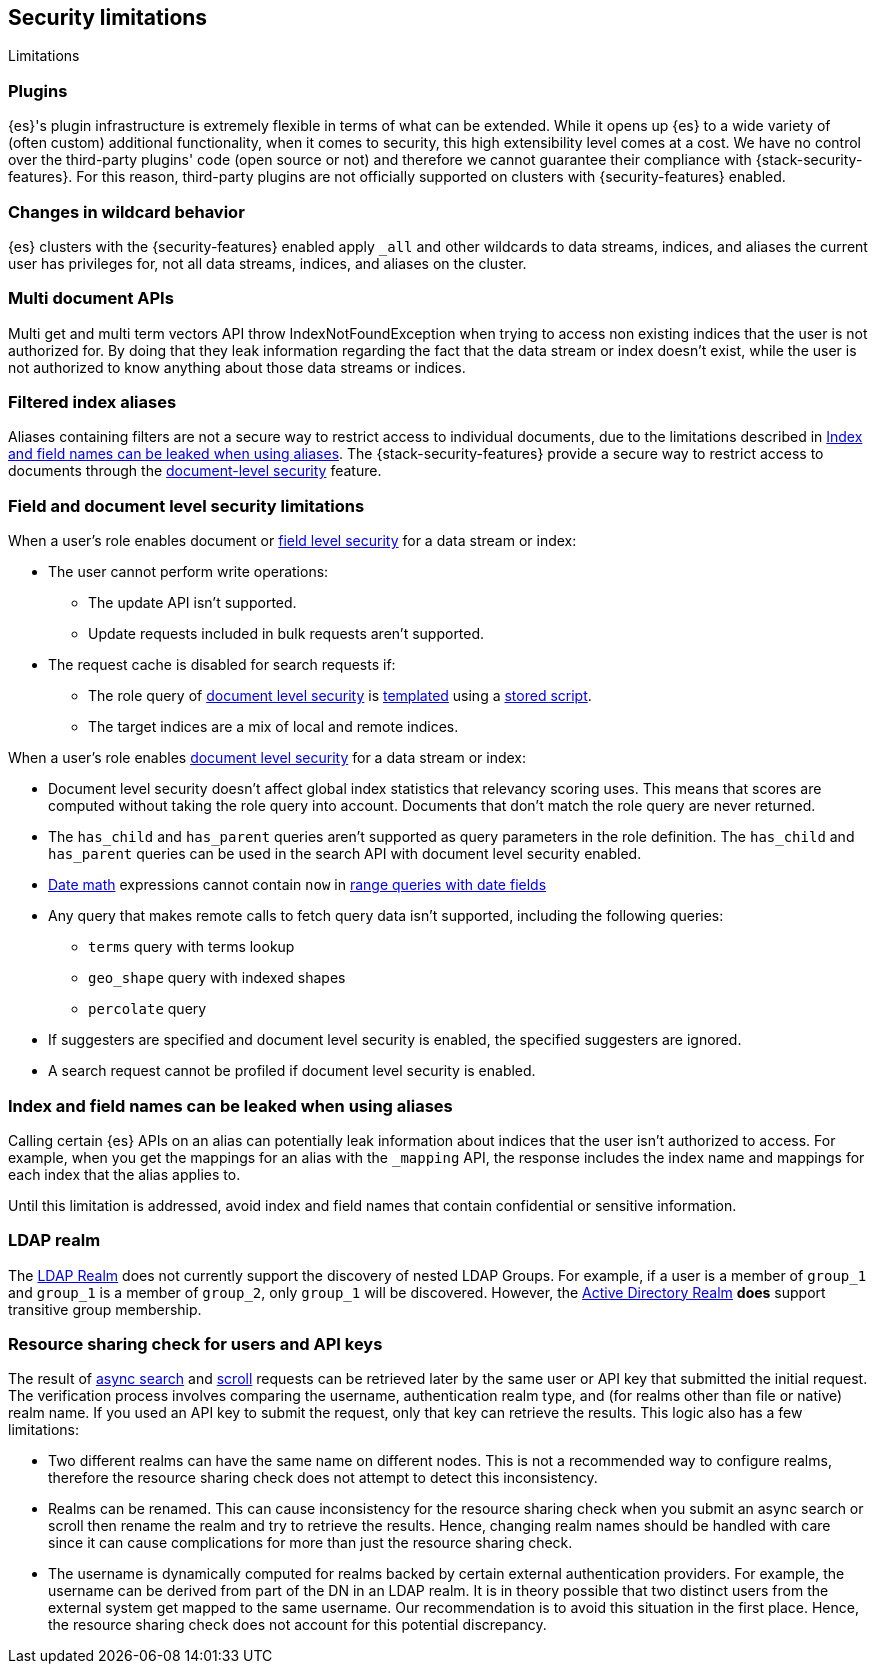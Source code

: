 [role="xpack"]
[[security-limitations]]
== Security limitations
[subs="attributes"]
++++
<titleabbrev>Limitations</titleabbrev>
++++

[discrete]
=== Plugins

{es}'s plugin infrastructure is extremely flexible in terms of what can
be extended. While it opens up {es} to a wide variety of (often custom)
additional functionality, when it comes to security, this high extensibility level
comes at a cost. We have no control over the third-party plugins' code (open
source or not) and therefore we cannot guarantee their compliance with
{stack-security-features}. For this reason, third-party plugins are not
officially supported on clusters with {security-features} enabled.

[discrete]
=== Changes in wildcard behavior

{es} clusters with the {security-features} enabled apply `_all` and other
wildcards to data streams, indices, and aliases the current user has privileges
for, not all data streams, indices, and aliases on the cluster.

[discrete]
=== Multi document APIs

Multi get and multi term vectors API throw IndexNotFoundException when trying to access non existing indices that the user is
not authorized for. By doing that they leak information regarding the fact that the data stream or index doesn't exist, while the user is not
authorized to know anything about those data streams or indices.

[discrete]
=== Filtered index aliases

Aliases containing filters are not a secure way to restrict access to individual
documents, due to the limitations described in
<<alias-limitations, Index and field names can be leaked when using aliases>>.
The {stack-security-features} provide a secure way to restrict access to
documents through the
<<field-and-document-access-control, document-level security>> feature.

[discrete]
[[field-document-limitations]]
=== Field and document level security limitations

When a user's role enables document or <<field-level-security,field level security>> for a data stream or index:

* The user cannot perform write operations:
** The update API isn't supported.
** Update requests included in bulk requests aren't supported.
* The request cache is disabled for search requests if:
** The role query of <<document-level-security,document level security>> is <<templating-role-query,templated>>
using a <<script-stored-scripts,stored script>>.
** The target indices are a mix of local and remote indices.

When a user's role enables <<document-level-security,document level security>> for a data stream or index:

* Document level security doesn't affect global index statistics that relevancy
  scoring uses. This means that scores are computed without taking the role
  query into account. Documents that don't match the role query are
  never returned.
* The `has_child` and `has_parent` queries aren't supported as query parameters
in the role definition. The `has_child` and `has_parent` queries can be used in
the search API with document level security enabled.
* <<date-math,Date math>> expressions cannot contain `now` in <<ranges-on-dates,range queries with date fields>>
* Any query that makes remote calls to fetch query data isn't supported,
including the following queries:
** `terms` query with terms lookup
** `geo_shape` query with indexed shapes
** `percolate` query
* If suggesters are specified and document level security is enabled, the specified suggesters are ignored.
* A search request cannot be profiled if document level security is enabled.

[discrete]
[[alias-limitations]]
=== Index and field names can be leaked when using aliases

Calling certain {es} APIs on an alias can potentially leak information
about indices that the user isn't authorized to access. For example, when you get
the mappings for an alias with the `_mapping` API, the response includes the
index name and mappings for each index that the alias applies to.

Until this limitation is addressed, avoid index and field names that contain
confidential or sensitive information.

[discrete]
=== LDAP realm

The <<ldap-realm, LDAP Realm>> does not currently support the discovery of nested
LDAP Groups. For example, if a user is a member of `group_1` and `group_1` is a
member of `group_2`, only `group_1` will be discovered. However, the
<<active-directory-realm, Active Directory Realm>> *does* support transitive
group membership.


[discrete]
[[can-access-resources-check]]
=== Resource sharing check for users and API keys

The result of <<async-search,async search>> and <<scroll-api,scroll>> requests can be retrieved later
by the same user or API key that submitted the initial request. The verification process involves comparing
the username, authentication realm type, and (for realms other than file or native) realm name.
If you used an API key to submit the request, only that key can retrieve the results.
This logic also has a few limitations:

* Two different realms can have the same name on different nodes. This is not a
recommended way to configure realms, therefore the resource sharing check
does not attempt to detect this inconsistency.
* Realms can be renamed. This can cause inconsistency for the resource sharing check
when you submit an async search or scroll then rename the realm and try to retrieve the results.
Hence, changing realm names should be handled with care since it can cause complications for more than
just the resource sharing check.
* The username is dynamically computed for realms backed by certain external authentication
providers. For example, the username can be derived from part of the DN in an LDAP realm.
It is in theory possible that two distinct users from the external system get
mapped to the same username. Our recommendation is to avoid this situation in the first place.
Hence, the resource sharing check does not account for this potential discrepancy.
